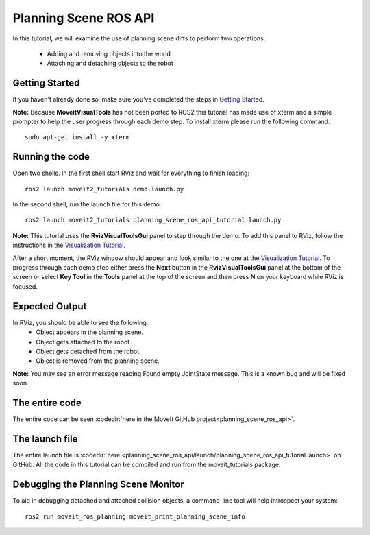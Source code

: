 Planning Scene ROS API
==================================

In this tutorial, we will examine the use of planning scene diffs to perform
two operations:

 * Adding and removing objects into the world
 * Attaching and detaching objects to the robot

Getting Started
---------------
If you haven't already done so, make sure you've completed the steps in `Getting Started <../getting_started/getting_started.html>`_.

**Note:** Because **MoveitVisualTools** has not been ported to ROS2 this tutorial has made use of xterm and a simple prompter to help the user progress through each demo step.
To install xterm please run the following command: ::

  sudo apt-get install -y xterm

Running the code
----------------
Open two shells. In the first shell start RViz and wait for everything to finish loading: ::

  ros2 launch moveit2_tutorials demo.launch.py

In the second shell, run the launch file for this demo: ::

  ros2 launch moveit2_tutorials planning_scene_ros_api_tutorial.launch.py

**Note:** This tutorial uses the **RvizVisualToolsGui** panel to step through the demo. To add this panel to RViz, follow the instructions in the `Visualization Tutorial <../quickstart_in_rviz/quickstart_in_rviz_tutorial.html#rviz-visual-tools>`_.

After a short moment, the RViz window should appear and look similar to the one at the `Visualization Tutorial <../quickstart_in_rviz/quickstart_in_rviz_tutorial.html#rviz-visual-tools>`_. To progress through each demo step either press the **Next** button in the **RvizVisualToolsGui** panel at the bottom of the screen or select **Key Tool** in the **Tools** panel at the top of the screen and then press **N** on your keyboard while RViz is focused.

Expected Output
---------------
In RViz, you should be able to see the following:
 * Object appears in the planning scene.
 * Object gets attached to the robot.
 * Object gets detached from the robot.
 * Object is removed from the planning scene.

.. role:: red

**Note:** You may see an error message reading :red:`Found empty JointState message`. This is a known bug and will be fixed soon.

The entire code
---------------
The entire code can be seen :codedir:`here in the MoveIt GitHub project<planning_scene_ros_api>`.

.. tutorial-formatter:: ./src/planning_scene_ros_api_tutorial.cpp

The launch file
---------------
The entire launch file is :codedir:`here <planning_scene_ros_api/launch/planning_scene_ros_api_tutorial.launch>` on GitHub. All the code in this tutorial can be compiled and run from the moveit_tutorials package.

Debugging the Planning Scene Monitor
------------------------------------
To aid in debugging detached and attached collision objects, a command-line tool will help introspect your system: ::

  ros2 run moveit_ros_planning moveit_print_planning_scene_info
